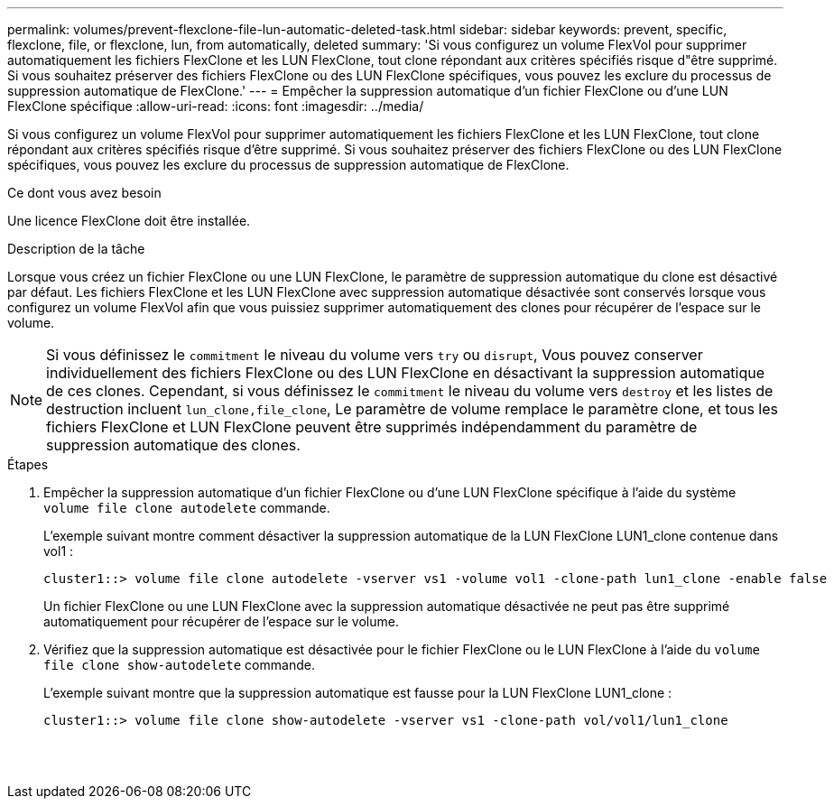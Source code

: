 ---
permalink: volumes/prevent-flexclone-file-lun-automatic-deleted-task.html 
sidebar: sidebar 
keywords: prevent, specific, flexclone, file, or flexclone, lun, from automatically, deleted 
summary: 'Si vous configurez un volume FlexVol pour supprimer automatiquement les fichiers FlexClone et les LUN FlexClone, tout clone répondant aux critères spécifiés risque d"être supprimé. Si vous souhaitez préserver des fichiers FlexClone ou des LUN FlexClone spécifiques, vous pouvez les exclure du processus de suppression automatique de FlexClone.' 
---
= Empêcher la suppression automatique d'un fichier FlexClone ou d'une LUN FlexClone spécifique
:allow-uri-read: 
:icons: font
:imagesdir: ../media/


[role="lead"]
Si vous configurez un volume FlexVol pour supprimer automatiquement les fichiers FlexClone et les LUN FlexClone, tout clone répondant aux critères spécifiés risque d'être supprimé. Si vous souhaitez préserver des fichiers FlexClone ou des LUN FlexClone spécifiques, vous pouvez les exclure du processus de suppression automatique de FlexClone.

.Ce dont vous avez besoin
Une licence FlexClone doit être installée.

.Description de la tâche
Lorsque vous créez un fichier FlexClone ou une LUN FlexClone, le paramètre de suppression automatique du clone est désactivé par défaut. Les fichiers FlexClone et les LUN FlexClone avec suppression automatique désactivée sont conservés lorsque vous configurez un volume FlexVol afin que vous puissiez supprimer automatiquement des clones pour récupérer de l'espace sur le volume.

[NOTE]
====
Si vous définissez le `commitment` le niveau du volume vers `try` ou `disrupt`, Vous pouvez conserver individuellement des fichiers FlexClone ou des LUN FlexClone en désactivant la suppression automatique de ces clones. Cependant, si vous définissez le `commitment` le niveau du volume vers `destroy` et les listes de destruction incluent `lun_clone,file_clone`, Le paramètre de volume remplace le paramètre clone, et tous les fichiers FlexClone et LUN FlexClone peuvent être supprimés indépendamment du paramètre de suppression automatique des clones.

====
.Étapes
. Empêcher la suppression automatique d'un fichier FlexClone ou d'une LUN FlexClone spécifique à l'aide du système `volume file clone autodelete` commande.
+
L'exemple suivant montre comment désactiver la suppression automatique de la LUN FlexClone LUN1_clone contenue dans vol1 :

+
[listing]
----
cluster1::> volume file clone autodelete -vserver vs1 -volume vol1 -clone-path lun1_clone -enable false
----
+
Un fichier FlexClone ou une LUN FlexClone avec la suppression automatique désactivée ne peut pas être supprimé automatiquement pour récupérer de l'espace sur le volume.

. Vérifiez que la suppression automatique est désactivée pour le fichier FlexClone ou le LUN FlexClone à l'aide du `volume file clone show-autodelete` commande.
+
L'exemple suivant montre que la suppression automatique est fausse pour la LUN FlexClone LUN1_clone :

+
[listing]
----
cluster1::> volume file clone show-autodelete -vserver vs1 -clone-path vol/vol1/lun1_clone
															Vserver Name: vs1
															Clone Path: vol/vol1/lun1_clone
															Autodelete Enabled: false
----

